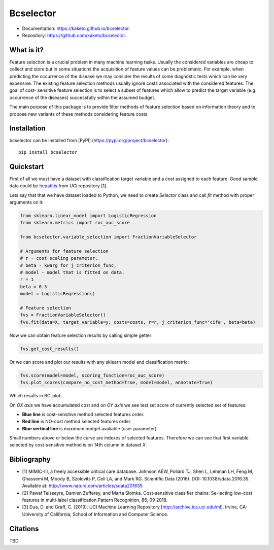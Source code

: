 ==========
Bcselector
==========
.. image:: https://raw.githubusercontent.com/Kaketo/bcselector/master/docs/img/logo_small.png

.. image:: https://img.shields.io/badge/python-3.7-blue.svg
    :target: http://badge.fury.io/py/bcselector
.. image:: https://badge.fury.io/py/bcselector.svg
    :target: https://badge.fury.io/py/bcselector
.. image:: https://travis-ci.com/Kaketo/bcselector.svg?branch=master
    :target: https://travis-ci.com/Kaketo/bcselector
.. image:: https://codecov.io/gh/Kaketo/bcselector/branch/master/graph/badge.svg
  :target: https://codecov.io/gh/Kaketo/bcselector
.. image:: https://img.shields.io/badge/License-MIT-yellow.svg
  :target: https://opensource.org/licenses/MIT

* Documentation: https://kaketo.github.io/bcselector.
* Repository: https://github.com/kaketo/bcselector.

What is it?
-----------
Feature selection is a crucial problem in many machine learning tasks. Usually the considered
variables are cheap to collect and store but in some situations the acquisition of feature values
can be problematic. For example, when predicting the occurrence of the disease we may consider
the results of some diagnostic tests which can be very expensive.
The existing feature selection methods usually ignore costs associated with the considered
features. The goal of cost- sensitive feature selection is to select a subset of features which allow
to predict the target variable (e.g. occurrence of the diseases) successfully within the assumed
budget.

The main purpose of this package is to provide filter methods of feature selection based
on information theory and to propose new variants of these methods considering feature costs.


Installation
------------

bcselector can be installed from [PyPI] (https://pypi.org/project/bcselector)::

    pip install bcselector

Quickstart
----------

First of all we must have a dataset with classification target variable and a cost assigned to each feature.
Good sample data could be `hepatitis <https://archive.ics.uci.edu/ml/citation_policy.html>`_ from *UCI* repository [1].

Lets say that that we have dataset loaded to Python, we need to create `Selector` class and call `fit` method with proper arguments on it:

.. code-block:: python

   from sklearn.linear_model import LogisticRegression
   from sklearn.metrics import roc_auc_score

   from bcselector.variable_selection import FractionVariableSelector

   # Arguments for feature selection
   # r - cost scaling parameter, 
   # beta - kwarg for j_criterion_func,
   # model - model that is fitted on data.
   r = 1
   beta = 0.5
   model = LogisticRegression()

   # Feature selection
   fvs = FractionVariableSelector()
   fvs.fit(data=X, target_variable=y, costs=costs, r=r, j_criterion_func='cife', beta=beta)

Now we can obtain feature selection results by calling simple getter:

.. code-block:: python

   fvs.get_cost_results()

Or we can score and plot our results with any sklearn model and classification metric:

.. code-block:: python

  fvs.score(model=model, scoring_function=roc_auc_score)
  fvs.plot_scores(compare_no_cost_method=True, model=model, annotate=True)

Which results in BC-plot:

.. image:: https://raw.githubusercontent.com/Kaketo/bcselector/master/docs/img/bc_plot.png

On *OX axis* we have accumulated cost and on *OY axis* we see test set score of currently selected set of features:

- **Blue line** is cost-sensitive method selected features order.
- **Red line** is NO-cost method selected features order.
- **Blue vertical line** is maximum budget avaliable (user parameter)

Small numbers above or below the curve are indexes of selected features. Therefore we can see that first variable selected by cost-sensitive method is on 14th column in dataset *X*.

Bibliography
------------
- [1] MIMIC-III, a freely accessible critical care database. Johnson AEW, Pollard TJ, Shen L, Lehman LH, Feng M, Ghassemi M, Moody B, Szolovits P, Celi LA, and Mark RG. Scientific Data (2016). DOI: 10.1038/sdata.2016.35. Available at: http://www.nature.com/articles/sdata201635
- [2] Paweł Teisseyre, Damien Zufferey, and Marta Słomka. Cost-sensitive classifier chains: Se-lecting low-cost features in multi-label classification.Pattern Recognition, 86, 09 2018.
- [3] Dua, D. and Graff, C. (2019). UCI Machine Learning Repository [http://archive.ics.uci.edu/ml]. Irvine, CA: University of California, School of Information and Computer Science.

Citations
---------
TBD
